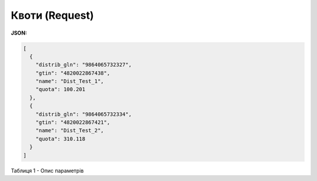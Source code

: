 #############################################################
**Квоти (Request)**
#############################################################

**JSON:**

.. code:: json

	[
	  {
	    "distrib_gln": "9864065732327",
	    "gtin": "4820022867438",
	    "name": "Dist_Test_1",
	    "quota": 100.201
	  },
	  {
	    "distrib_gln": "9864065732334",
	    "gtin": "4820022867421",
	    "name": "Dist_Test_2",
	    "quota": 310.118
	  }
	]

Таблиця 1 - Опис параметрів

.. csv-table:: 
  :file: for_csv/Quotas.csv
  :widths:  1, 12, 41
  :header-rows: 1
  :stub-columns: 0


